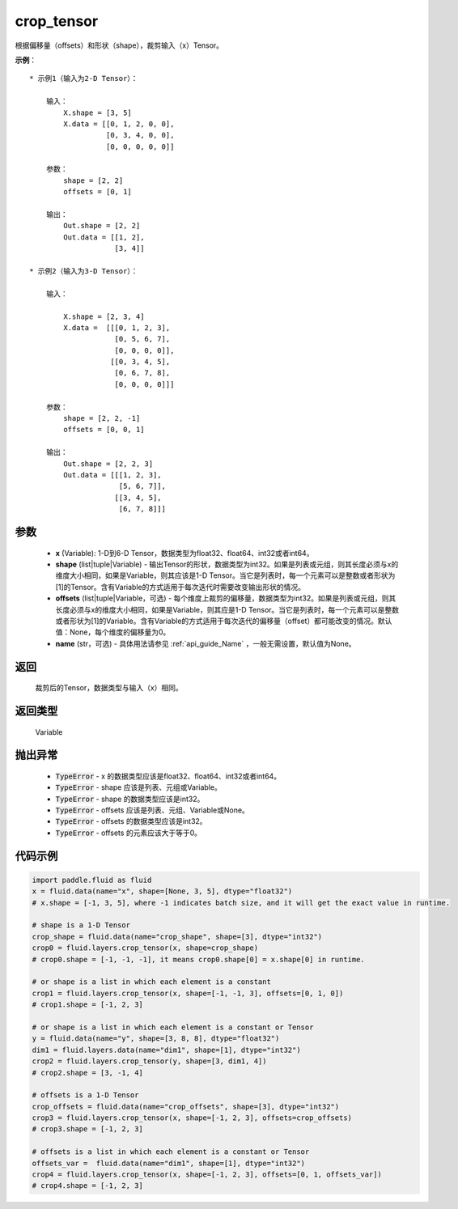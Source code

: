 .. _cn_api_fluid_layers_crop_tensor:

crop_tensor
-------------------------------

.. py:function:: paddle.fluid.layers.crop_tensor(x, shape=None, offsets=None, name=None)

根据偏移量（offsets）和形状（shape），裁剪输入（x）Tensor。

**示例**：

::

    * 示例1（输入为2-D Tensor）：

        输入：
            X.shape = [3, 5]
            X.data = [[0, 1, 2, 0, 0],
                      [0, 3, 4, 0, 0],
                      [0, 0, 0, 0, 0]]

        参数：
            shape = [2, 2]
            offsets = [0, 1]

        输出：
            Out.shape = [2, 2]
            Out.data = [[1, 2],
                        [3, 4]]

    * 示例2（输入为3-D Tensor）：

        输入：

            X.shape = [2, 3, 4]
            X.data =  [[[0, 1, 2, 3],
                        [0, 5, 6, 7],
                        [0, 0, 0, 0]],
                       [[0, 3, 4, 5],
                        [0, 6, 7, 8],
                        [0, 0, 0, 0]]]

        参数：
            shape = [2, 2, -1]
            offsets = [0, 0, 1]

        输出：
            Out.shape = [2, 2, 3]
            Out.data = [[[1, 2, 3],
                         [5, 6, 7]],
                        [[3, 4, 5],
                         [6, 7, 8]]]

参数
::::::::::::

  - **x** (Variable): 1-D到6-D Tensor，数据类型为float32、float64、int32或者int64。
  - **shape** (list|tuple|Variable) - 输出Tensor的形状，数据类型为int32。如果是列表或元组，则其长度必须与x的维度大小相同，如果是Variable，则其应该是1-D Tensor。当它是列表时，每一个元素可以是整数或者形状为[1]的Tensor。含有Variable的方式适用于每次迭代时需要改变输出形状的情况。
  - **offsets** (list|tuple|Variable，可选) - 每个维度上裁剪的偏移量，数据类型为int32。如果是列表或元组，则其长度必须与x的维度大小相同，如果是Variable，则其应是1-D Tensor。当它是列表时，每一个元素可以是整数或者形状为[1]的Variable。含有Variable的方式适用于每次迭代的偏移量（offset）都可能改变的情况。默认值：None，每个维度的偏移量为0。
  - **name** (str，可选) - 具体用法请参见 :ref:`api_guide_Name` ，一般无需设置，默认值为None。

返回
::::::::::::
 裁剪后的Tensor，数据类型与输入（x）相同。

返回类型
::::::::::::
 Variable

抛出异常
::::::::::::

    - :code:`TypeError` - x 的数据类型应该是float32、float64、int32或者int64。
    - :code:`TypeError` - shape 应该是列表、元组或Variable。
    - :code:`TypeError` - shape 的数据类型应该是int32。
    - :code:`TypeError` - offsets 应该是列表、元组、Variable或None。
    - :code:`TypeError` - offsets 的数据类型应该是int32。
    - :code:`TypeError` - offsets 的元素应该大于等于0。

代码示例
::::::::::::

..  code-block:: python
    
    import paddle.fluid as fluid
    x = fluid.data(name="x", shape=[None, 3, 5], dtype="float32")
    # x.shape = [-1, 3, 5], where -1 indicates batch size, and it will get the exact value in runtime.

    # shape is a 1-D Tensor
    crop_shape = fluid.data(name="crop_shape", shape=[3], dtype="int32")
    crop0 = fluid.layers.crop_tensor(x, shape=crop_shape)
    # crop0.shape = [-1, -1, -1], it means crop0.shape[0] = x.shape[0] in runtime.

    # or shape is a list in which each element is a constant
    crop1 = fluid.layers.crop_tensor(x, shape=[-1, -1, 3], offsets=[0, 1, 0])
    # crop1.shape = [-1, 2, 3]

    # or shape is a list in which each element is a constant or Tensor
    y = fluid.data(name="y", shape=[3, 8, 8], dtype="float32")
    dim1 = fluid.layers.data(name="dim1", shape=[1], dtype="int32")
    crop2 = fluid.layers.crop_tensor(y, shape=[3, dim1, 4])
    # crop2.shape = [3, -1, 4]

    # offsets is a 1-D Tensor
    crop_offsets = fluid.data(name="crop_offsets", shape=[3], dtype="int32")
    crop3 = fluid.layers.crop_tensor(x, shape=[-1, 2, 3], offsets=crop_offsets)
    # crop3.shape = [-1, 2, 3]

    # offsets is a list in which each element is a constant or Tensor
    offsets_var =  fluid.data(name="dim1", shape=[1], dtype="int32")
    crop4 = fluid.layers.crop_tensor(x, shape=[-1, 2, 3], offsets=[0, 1, offsets_var])
    # crop4.shape = [-1, 2, 3]

